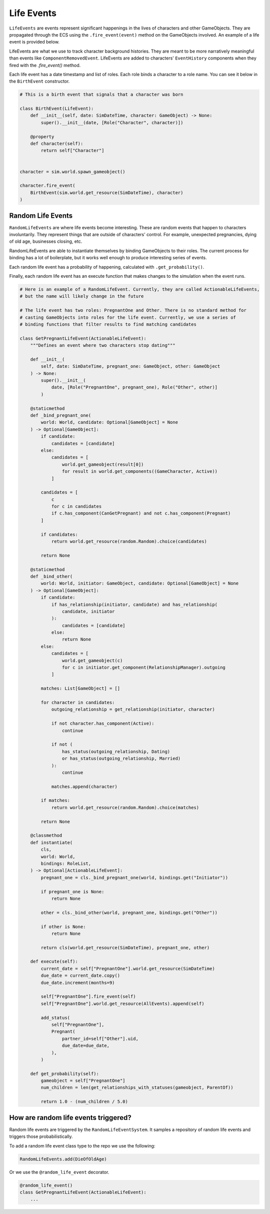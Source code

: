 Life Events
===========

``LifeEvents`` are events represent significant happenings in the lives of characters and other
GameObjects. They are propagated through the ECS using the ``.fire_event(event)`` method on the
GameObjects involved. An example of a life event is provided below.

LifeEvents are what we use to track character background histories. They are
meant to be more narratively meaningful than events like ``ComponentRemovedEvent``.
LifeEvents are added to characters' ``EventHistory`` components when they fired
with the `.fire_event()` method.

Each life event has a date timestamp and list of roles. Each role binds a character to a role name.
You can see it below in the ``BirthEvent`` constructor.

.. code-block:: python

    # This is a birth event that signals that a character was born

    class BirthEvent(LifeEvent):
        def __init__(self, date: SimDateTime, character: GameObject) -> None:
            super().__init__(date, [Role("Character", character)])

        @property
        def character(self):
            return self["Character"]


    character = sim.world.spawn_gameobject()

    character.fire_event(
        BirthEvent(sim.world.get_resource(SimDateTime), character)
    )


Random Life Events
------------------

``RandomLifeEvents`` are where life events become interesting. These are random events
that happen to characters involuntarily. They represent things that are outside of
characters' control. For example, unexpected pregnancies, dying of old age, businesses closing,
etc.

RandomLifeEvents are able to instantiate themselves by binding GameObjects to their roles.
The current process for binding has a lot of boilerplate, but it works well enough to
produce interesting series of events.

Each random life event has a probability of happening, calculated with ``.get_probability()``.

Finally, each random life event has an execute function that makes changes to the simulation
when the event runs.

.. code-block:: python

    # Here is an example of a RandomLifeEvent. Currently, they are called ActionableLifeEvents,
    # but the name will likely change in the future

    # The life event has two roles: PregnantOne and Other. There is no standard method for
    # casting GameObjects into roles for the life event. Currently, we use a series of
    # binding functions that filter results to find matching candidates

    class GetPregnantLifeEvent(ActionableLifeEvent):
        """Defines an event where two characters stop dating"""

        def __init__(
            self, date: SimDateTime, pregnant_one: GameObject, other: GameObject
        ) -> None:
            super().__init__(
                date, [Role("PregnantOne", pregnant_one), Role("Other", other)]
            )

        @staticmethod
        def _bind_pregnant_one(
            world: World, candidate: Optional[GameObject] = None
        ) -> Optional[GameObject]:
            if candidate:
                candidates = [candidate]
            else:
                candidates = [
                    world.get_gameobject(result[0])
                    for result in world.get_components((GameCharacter, Active))
                ]

            candidates = [
                c
                for c in candidates
                if c.has_component(CanGetPregnant) and not c.has_component(Pregnant)
            ]

            if candidates:
                return world.get_resource(random.Random).choice(candidates)

            return None

        @staticmethod
        def _bind_other(
            world: World, initiator: GameObject, candidate: Optional[GameObject] = None
        ) -> Optional[GameObject]:
            if candidate:
                if has_relationship(initiator, candidate) and has_relationship(
                    candidate, initiator
                ):
                    candidates = [candidate]
                else:
                    return None
            else:
                candidates = [
                    world.get_gameobject(c)
                    for c in initiator.get_component(RelationshipManager).outgoing
                ]

            matches: List[GameObject] = []

            for character in candidates:
                outgoing_relationship = get_relationship(initiator, character)

                if not character.has_component(Active):
                    continue

                if not (
                    has_status(outgoing_relationship, Dating)
                    or has_status(outgoing_relationship, Married)
                ):
                    continue

                matches.append(character)

            if matches:
                return world.get_resource(random.Random).choice(matches)

            return None

        @classmethod
        def instantiate(
            cls,
            world: World,
            bindings: RoleList,
        ) -> Optional[ActionableLifeEvent]:
            pregnant_one = cls._bind_pregnant_one(world, bindings.get("Initiator"))

            if pregnant_one is None:
                return None

            other = cls._bind_other(world, pregnant_one, bindings.get("Other"))

            if other is None:
                return None

            return cls(world.get_resource(SimDateTime), pregnant_one, other)

        def execute(self):
            current_date = self["PregnantOne"].world.get_resource(SimDateTime)
            due_date = current_date.copy()
            due_date.increment(months=9)

            self["PregnantOne"].fire_event(self)
            self["PregnantOne"].world.get_resource(AllEvents).append(self)

            add_status(
                self["PregnantOne"],
                Pregnant(
                    partner_id=self["Other"].uid,
                    due_date=due_date,
                ),
            )

        def get_probability(self):
            gameobject = self["PregnantOne"]
            num_children = len(get_relationships_with_statuses(gameobject, ParentOf))

            return 1.0 - (num_children / 5.0)


How are random life events triggered?
-------------------------------------

Random life events are triggered by the ``RandomLifeEventSystem``. It samples a repository of
random life events and triggers those probabilistically.

To add a random life event class type to the repo we use the following:

.. code-block:: python

    RandomLifeEvents.add(DieOfOldAge)

Or we use the ``@random_life_event`` decorator.

.. code-block:: python

    @random_life_event()
    class GetPregnantLifeEvent(ActionableLifeEvent):
        ...
